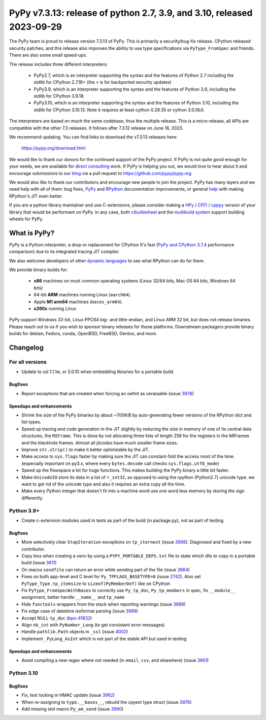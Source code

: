 =======================================================================
PyPy v7.3.13: release of python 2.7, 3.9, and 3.10, released 2023-09-29
=======================================================================

The PyPy team is proud to release version 7.3.13 of PyPy.
This is primarily a security/bug-fix release. CPython released security
patches, and this release also improves the ability to use type
specifications via ``PyType_FromSpec`` and friends. There are also some
small speed-ups.

The release includes three different interpreters:

  - PyPy2.7, which is an interpreter supporting the syntax and the features of
    Python 2.7 including the stdlib for CPython 2.7.18+ (the ``+`` is for
    backported security updates)

  - PyPy3.9, which is an interpreter supporting the syntax and the features of
    Python 3.9, including the stdlib for CPython 3.9.18.

  - PyPy3.10, which is an interpreter supporting the syntax and the features of
    Python 3.10, including the stdlib for CPython 3.10.13. Note it requires at
    least cython 0.29.35 or cython 3.0.0b3.

The interpreters are based on much the same codebase, thus the multiple
release. This is a micro release, all APIs are compatible with the other 7.3
releases. It follows after 7.3.12 release on June 16, 2023.

We recommend updating. You can find links to download the v7.3.13 releases here:

    https://pypy.org/download.html

We would like to thank our donors for the continued support of the PyPy
project. If PyPy is not quite good enough for your needs, we are available for
`direct consulting`_ work. If PyPy is helping you out, we would love to hear about
it and encourage submissions to our blog_ via a pull request
to https://github.com/pypy/pypy.org

We would also like to thank our contributors and encourage new people to join
the project. PyPy has many layers and we need help with all of them: bug fixes,
`PyPy`_ and `RPython`_ documentation improvements, or general `help`_ with making
RPython's JIT even better.

If you are a python library maintainer and use C-extensions, please consider
making a HPy_ / CFFI_ / cppyy_ version of your library that would be performant
on PyPy. In any case, both `cibuildwheel`_ and the `multibuild system`_ support
building wheels for PyPy.

.. _`PyPy`: index.html
.. _`RPython`: https://rpython.readthedocs.org
.. _`help`: project-ideas.html
.. _CFFI: https://cffi.readthedocs.io
.. _cppyy: https://cppyy.readthedocs.io
.. _`multibuild system`: https://github.com/matthew-brett/multibuild
.. _`cibuildwheel`: https://github.com/joerick/cibuildwheel
.. _blog: https://pypy.org/blog
.. _HPy: https://hpyproject.org/
.. _was sponsored: https://www.pypy.org/posts/2022/07/m1-support-for-pypy.html
.. _direct consulting: https://www.pypy.org/pypy-sponsors.html
.. _has built: https://www.pypy.org/posts/2022/11/pypy-and-conda-forge.html

What is PyPy?
=============

PyPy is a Python interpreter, a drop-in replacement for CPython
It's fast (`PyPy and CPython 3.7.4`_ performance
comparison) due to its integrated tracing JIT compiler.

We also welcome developers of other `dynamic languages`_ to see what RPython
can do for them.

We provide binary builds for:

  * **x86** machines on most common operating systems
    (Linux 32/64 bits, Mac OS 64 bits, Windows 64 bits)

  * 64-bit **ARM** machines running Linux (``aarch64``).

  * Apple **M1 arm64** machines (``macos_arm64``).

  * **s390x** running Linux

PyPy support Windows 32-bit, Linux PPC64 big- and little-endian, and Linux ARM
32 bit, but does not release binaries. Please reach out to us if you wish to
sponsor binary releases for those platforms. Downstream packagers provide
binary builds for debian, Fedora, conda, OpenBSD, FreeBSD, Gentoo, and more.

.. _`PyPy and CPython 3.7.4`: https://speed.pypy.org
.. _`dynamic languages`: https://rpython.readthedocs.io/en/latest/examples.html

Changelog
=========

For all versions
----------------
- Update to ssl 1.1.1w, or 3.0.10 when embedding libraries for a portable build

Bugfixes
~~~~~~~~
- Report exceptions that are created when forcing an oefmt as unraisable (issue
  3978_)

Speedups and enhancements
~~~~~~~~~~~~~~~~~~~~~~~~~

- Shrink the size of the PyPy binaries by about ~700KiB by auto-generating
  fewer versions of the RPython dict and list types.
- Speed up tracing and code generation in the JIT slightly by reducing the size
  in memory of one of its central data structures, the ``MIFrame``. This is
  done by not allocating three lists of length 256 for the registers in the
  MIFrames and the blackhole frames. Almost all jitcodes have much smaller
  frame sizes.
- Improve ``str.strip()`` to make it better optimizable by the JIT.
- Make access to ``sys.flags`` faster by making sure the JIT can constant-fold
  the access most of the time. (especially important on py3.x, where every
  ``bytes.decode`` call checks ``sys.flags.utf8_mode``)
- Speed up the flowspace a lot for huge functions. This makes building the PyPy
  binary a little bit faster.
- Make ``UnicodeIO`` store its data in a list of ``r_int32``, as opposed to
  using the rpython (Python2.7) unicode type. we want to get rid of the unicode
  type and also it requires an extra copy all the time.
- Make every Python integer that doesn't fit into a machine word use one word
  less memory by storing the sign differently.


Python 3.9+
-----------

- Create c-extension modules used in tests as part of the build (in
  package.py), not as part of testing.

Bugfixes
~~~~~~~~
- More selectively clear ``StopIteration`` exceptions on ``tp_iternext`` (issue
  3956_). Diagnosed and fixed by a new contributor.
- Copy less when creating a venv by using a ``PYPY_PORTABLE_DEPS.txt`` file to
  state which dlls to copy in a portable build (issue 3611_)
- On macos ``sendfile`` can return an error while sending part of the file
  (issue 3964_)
- Fixes on both app-level and C level for ``Py_TPFLAGS_BASETYPE=0`` (issue
  2742_). Also set ``PyType_Type.tp_itemsize`` to ``sizeof(PyMemberDef)`` like
  on CPython
- Fix ``PyType_FromSpecWithBases`` to correctly use ``Py_tp_doc``,
  ``Py_tp_members`` in spec, fix ``__module__`` assignment, better handle
  ``__name__`` and ``tp_name``
- Hide ``functools`` wrappers from the stack when reporting warnings (issue
  3988_)
- Fix edge case of datetime isoformat parsing (issue 3989_)
- Accept NULL ``tp_doc`` (bpo-41832_)
- Align ``nb_int`` with ``PyNumber_Long`` (to get consistent error messages)
- Handle ``pathlib.Path`` objects in ``_ssl`` (issue 4002_)
- Implement ``_PyLong_AsInt`` which is not part of the stable API but used in
  testing

Speedups and enhancements
~~~~~~~~~~~~~~~~~~~~~~~~~
- Avoid compiling a new regex where not needed (in ``email``, ``csv``, and
  elsewhere) (issue 3961_)

Python 3.10
-----------

Bugfixes
~~~~~~~~
- Fix, test locking in HMAC update (issue 3962_)
- When re-assigning to ``type.__bases__``, rebuild the cpyext type struct
  (issue 3976_)
- Add missing slot macro ``Py_am_send`` (issue 3990_)

.. _bpo-41832: https://bugs.python.org/issue41832
.. _2742: https://foss.heptapod.net/pypy/pypy/-/issues/2742
.. _3611: https://foss.heptapod.net/pypy/pypy/-/issues/3611
.. _3956: https://foss.heptapod.net/pypy/pypy/-/issues/3956
.. _3961: https://foss.heptapod.net/pypy/pypy/-/issues/3961
.. _3962: https://foss.heptapod.net/pypy/pypy/-/issues/3962
.. _3964: https://foss.heptapod.net/pypy/pypy/-/issues/3964
.. _3976: https://foss.heptapod.net/pypy/pypy/-/issues/3976
.. _3978: https://foss.heptapod.net/pypy/pypy/-/issues/3978
.. _3988: https://foss.heptapod.net/pypy/pypy/-/issues/3988
.. _3989: https://foss.heptapod.net/pypy/pypy/-/issues/3989
.. _3990: https://foss.heptapod.net/pypy/pypy/-/issues/3990
.. _4002: https://foss.heptapod.net/pypy/pypy/-/issues/4002

